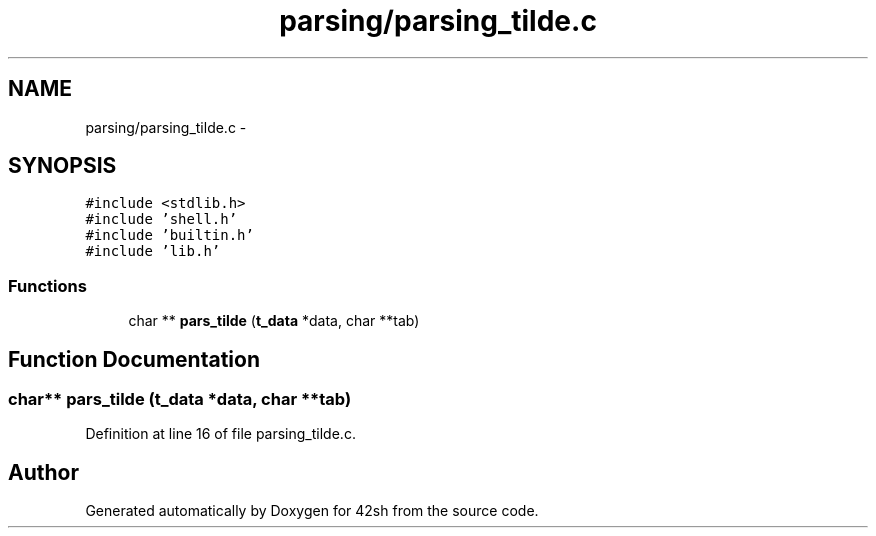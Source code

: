.TH "parsing/parsing_tilde.c" 3 "Sun May 24 2015" "Version 3.0" "42sh" \" -*- nroff -*-
.ad l
.nh
.SH NAME
parsing/parsing_tilde.c \- 
.SH SYNOPSIS
.br
.PP
\fC#include <stdlib\&.h>\fP
.br
\fC#include 'shell\&.h'\fP
.br
\fC#include 'builtin\&.h'\fP
.br
\fC#include 'lib\&.h'\fP
.br

.SS "Functions"

.in +1c
.ti -1c
.RI "char ** \fBpars_tilde\fP (\fBt_data\fP *data, char **tab)"
.br
.in -1c
.SH "Function Documentation"
.PP 
.SS "char** pars_tilde (\fBt_data\fP *data, char **tab)"

.PP
Definition at line 16 of file parsing_tilde\&.c\&.
.SH "Author"
.PP 
Generated automatically by Doxygen for 42sh from the source code\&.
